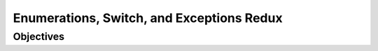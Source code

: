 Enumerations, Switch, and Exceptions Redux
==========================================

Objectives
----------

